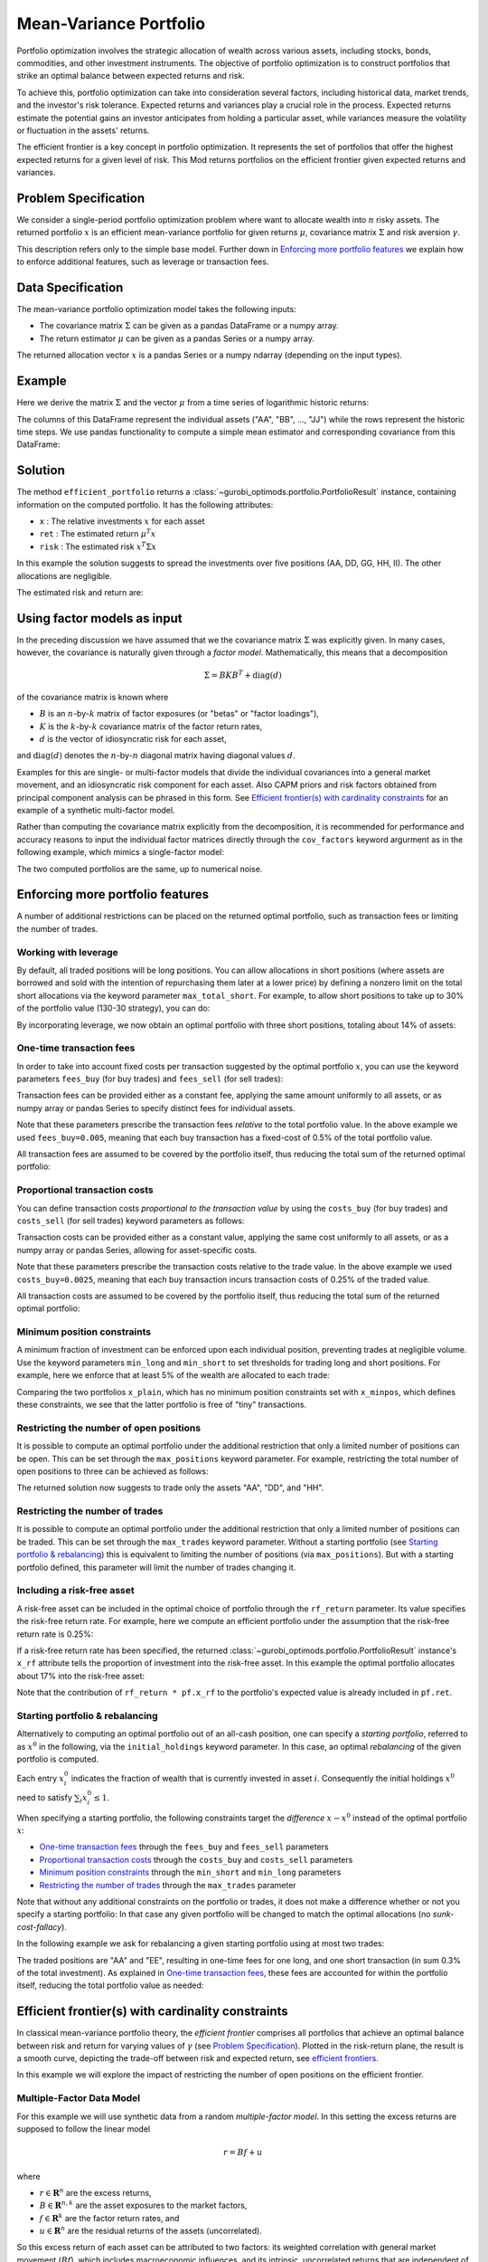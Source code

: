 Mean-Variance Portfolio
=======================

Portfolio optimization involves the strategic allocation of wealth across various
assets, including stocks, bonds, commodities, and other investment instruments.
The objective of portfolio optimization is to construct portfolios that strike an
optimal balance between expected returns and risk.

To achieve this, portfolio optimization can take into consideration several factors,
including historical data, market trends, and the investor's risk tolerance.
Expected returns and variances play a crucial role in the process. Expected returns
estimate the potential gains an investor anticipates from holding a particular asset,
while variances measure the volatility or fluctuation in the assets' returns.

The efficient frontier is a key concept in portfolio optimization. It represents the
set of portfolios that offer the highest expected returns for a given level of risk.
This Mod returns portfolios on the
efficient frontier given expected returns and variances.


Problem Specification
---------------------

We consider a single-period portfolio optimization problem where want
to allocate wealth into :math:`n` risky assets. The returned portfolio
:math:`x` is an efficient mean-variance portfolio for given returns
:math:`\mu`, covariance matrix :math:`\Sigma` and risk aversion
:math:`\gamma`.


.. dropdown:: Background: Mathematical Formulation

    The most basic version of this Mod is implemented by formulating a Quadratic
    Program (QP) and solving it using Gurobi. The formulation is as follows:

    .. math::

        \begin{alignat}{2}
        \max \quad        & \mu^\top x - \tfrac12 \gamma\ x^\top\Sigma x \\
        \mbox{s.t.} \quad & 1^\top x = 1 \\
        \end{alignat}

    * :math:`\mu` is the vector of expected returns.
    * :math:`\Sigma` is the return covariance matrix.
    * :math:`x` is the portfolio where :math:`x_i` denotes the fraction of
        wealth invested in the risky asset :math:`i`.
    * :math:`\gamma\geq0` is the risk aversion coefficient.


This description refers only to the simple base model.  Further down in
`Enforcing more portfolio features`_ we explain how to enforce additional
features, such as leverage or transaction fees.


Data Specification
------------------

The mean-variance portfolio optimization model takes the following inputs:

* The covariance matrix :math:`\Sigma` can be given as a pandas DataFrame or a
  numpy array.
* The return estimator :math:`\mu` can be given as a pandas Series or a numpy
  array.


The returned allocation vector :math:`x` is a pandas Series or a numpy ndarray
(depending on the input types).


Example
-------

Here we derive the matrix :math:`\Sigma` and the vector :math:`\mu` from a time
series of logarithmic historic returns:

.. testsetup:: mod

    # Set pandas options for displaying DataFrames, if needed
    import math
    import pandas as pd
    pd.options.display.max_rows = 10
    pd.options.display.max_columns = 7

.. doctest:: mod
    :options: +NORMALIZE_WHITESPACE

    >>> from gurobi_optimods import datasets
    >>> data = datasets.load_portfolio()
    >>> data
                AA        BB        CC  ...        HH        II        JJ
    0   -0.000601  0.002353 -0.075234  ...  0.060737 -0.012869 -0.022137
    1    0.019177  0.050008  0.041345  ... -0.026674  0.009876  0.012809
    2   -0.020333  0.026638 -0.038999  ... -0.023153 -0.007007 -0.038034
    3    0.001421 -0.053813 -0.013347  ... -0.012348  0.018736 -0.058373
    4    0.008648  0.114836  0.003617  ...  0.064090 -0.011153  0.024333
    ..        ...       ...       ...  ...       ...       ...       ...
    240  0.007382 -0.000724 -0.002444  ... -0.007654  0.018015 -0.017135
    241 -0.003362 -0.106913 -0.082365  ...  0.040787 -0.023020 -0.067792
    242  0.004359 -0.029763 -0.041986  ...  0.014522 -0.017109 -0.060247
    243 -0.018402 -0.054211 -0.075788  ... -0.013557  0.022576 -0.036793
    244 -0.016237  0.015580 -0.026970  ... -0.005893 -0.013456 -0.032203
    <BLANKLINE>
    [245 rows x 10 columns]

The columns of this DataFrame represent the individual assets ("AA", "BB", ...,
"JJ") while the rows represent the historic time steps. We use pandas
functionality to compute a simple mean estimator and corresponding covariance
from this DataFrame:


.. testcode:: mod

    import pandas as pd

    from gurobi_optimods.datasets import load_portfolio
    from gurobi_optimods.portfolio import MeanVariancePortfolio

    data = load_portfolio()
    cov_matrix = data.cov()
    mu = data.mean()
    gamma = 100.0

    mvp = MeanVariancePortfolio(mu, cov_matrix)
    pf = mvp.efficient_portfolio(gamma)

.. testoutput:: mod
    :hide:

    ...
    Optimize a model with 82 rows, 91 columns and 190 nonzeros
    ...
    Model has 55 quadratic objective terms
    ...

Solution
--------

The method ``efficient_portfolio`` returns a
:class:`~gurobi_optimods.portfolio.PortfolioResult` instance, containing
information on the computed portfolio.  It has the following attributes:

* ``x`` : The relative investments :math:`x` for each asset
* ``ret`` : The estimated return :math:`\mu^T x`
* ``risk`` : The estimated risk :math:`x^T \Sigma x`

In this example the solution suggests to spread the investments over five
positions (AA, DD, GG, HH, II).  The other allocations are negligible.

.. doctest:: mod
    :options: +NORMALIZE_WHITESPACE

    >>> pf.x
    AA    4.236507e-01
    BB    1.743570e-07
    CC    7.573610e-10
    DD    2.430104e-01
    EE    1.017732e-07
    FF    2.760531e-09
    GG    2.937307e-02
    HH    2.350833e-01
    II    6.888222e-02
    JJ    1.248442e-08
    dtype: float64

The estimated risk and return are:

.. doctest:: mod
    :options: +NORMALIZE_WHITESPACE

    >>> round(pf.risk, ndigits=8)
    0.00017552
    >>> round(pf.ret, ndigits=8)
    0.00365177

.. _factor models:

Using factor models as input
----------------------------

In the preceding discussion we have assumed that we the covariance matrix
:math:`\Sigma` was explicitly given.  In many cases, however, the covariance is
naturally given through a *factor model*.  Mathematically, this means that a
decomposition

.. math::

    \begin{align*}
    \Sigma = B K B^T + \mbox{diag}(d)
    \end{align*}

of the covariance matrix is known where

* :math:`B` is an :math:`n`-by-:math:`k` matrix of factor exposures (or "betas" or "factor
  loadings"),
* :math:`K` is the :math:`k`-by-:math:`k` covariance matrix of the factor return rates,
* :math:`d` is the vector of idiosyncratic risk for each asset,

and :math:`\mbox{diag}(d)` denotes the :math:`n`-by-:math:`n` diagonal matrix having diagonal values
:math:`d`.

Examples for this are single- or multi-factor models that divide the individual
covariances into a general market movement, and an idiosyncratic risk component
for each asset.  Also CAPM priors and risk factors obtained from principal
component analysis can be phrased in this form. See `Efficient frontier(s) with
cardinality constraints`_ for an example of a synthetic multi-factor model.

Rather than computing the covariance matrix explicitly from the decomposition,
it is recommended for performance and accuracy reasons to input the individual
factor matrices directly through the ``cov_factors`` keyword argurment as in
the following example, which mimics a single-factor model:

.. testcode:: mod

    import numpy as np
    from gurobi_optimods.portfolio import MeanVariancePortfolio

    mu = np.array([0.23987036, 0.24402181, 0.15069203])
    market_variance = 0.25
    # Factors relating market variance to assets
    beta = np.array([[0.93797928], [1.71942161], [1.15652896]])
    # Idiosyncratic risk
    asset_risk = np.array([0.23745675, 0.19140259, 0.34325066])**2

    # Full covariance matrix according to single factor model
    Sigma = beta @ beta.T * market_variance**2 + np.diag(asset_risk)
    mvp_matrix = MeanVariancePortfolio(mu, cov_matrix=Sigma)
    x_matrix = mvp_matrix.efficient_portfolio(20).x

    # Same model, but taking advantage of the factor structure
    mvp_factors = MeanVariancePortfolio(mu, cov_factors=(
        beta, market_variance**2 * np.eye(1), asset_risk))
    x_factors = mvp_factors.efficient_portfolio(20).x

.. testoutput:: mod
    :hide:

    ...
    Optimize a model with 26 rows, 28 columns and 57 nonzeros
    ...
    Model has 6 quadratic objective terms
    ...
    Optimize a model with 30 rows, 32 columns and 67 nonzeros
    ...
    Model has 4 quadratic objective terms
    ...

The two computed portfolios are the same, up to numerical noise.

.. doctest:: mod
    :options: +NORMALIZE_WHITESPACE

    >>> pd.DataFrame(data={'matrix': x_matrix, 'factors': x_factors})
                 matrix       factors
        0  7.792530e-01  7.792530e-01
        1  1.677210e-09  3.696123e-09
        2  2.207470e-01  2.207470e-01


.. _portfolio features:

Enforcing more portfolio features
---------------------------------

A number of additional restrictions can be placed on the returned optimal
portfolio, such as transaction fees or limiting the number of trades.

Working with leverage
~~~~~~~~~~~~~~~~~~~~~

By default, all traded positions will be long positions. You can allow
allocations in short positions (where assets are borrowed and sold with
the intention of repurchasing them later at a lower price)
by defining a nonzero limit on the total short
allocations via the keyword parameter ``max_total_short``.
For example, to allow short positions to take up to 30% of the
portfolio value (130-30 strategy), you can do:

.. testcode:: mod

    import pandas as pd
    from gurobi_optimods.datasets import load_portfolio
    from gurobi_optimods.portfolio import MeanVariancePortfolio
    data = load_portfolio()
    cov_matrix = data.cov()
    mu = data.mean()
    gamma = 100.0
    mvp = MeanVariancePortfolio(mu, cov_matrix)
    x = mvp.efficient_portfolio(gamma, max_total_short=0.3).x

.. testoutput:: mod
    :hide:

    ...
    Optimize a model with 82 rows, 91 columns and 200 nonzeros
    ...
    Model has 55 quadratic objective terms
    ...

By incorporating leverage, we now obtain an optimal portfolio with three short
positions, totaling about 14% of assets:

.. doctest:: mod
    :options: +NORMALIZE_WHITESPACE +ELLIPSIS

    >>> x
        AA    0.437482
        BB    0.020704
        CC   -0.080789
        DD    0.271877
        EE    0.019897
        FF   -0.029849
        GG    0.083466
        HH    0.240992
        II    0.066809
        JJ   -0.030588
    dtype: float64

    >>> x[x<0].sum()
    -0.141226...

One-time transaction fees
~~~~~~~~~~~~~~~~~~~~~~~~~

In order to take into account fixed costs per transaction suggested by the
optimal portfolio :math:`x`, you can use the keyword parameters ``fees_buy``
(for buy trades) and ``fees_sell`` (for sell trades):

.. testcode:: mod

    import pandas as pd

    from gurobi_optimods.datasets import load_portfolio
    from gurobi_optimods.portfolio import MeanVariancePortfolio

    data = load_portfolio()
    cov_matrix = data.cov()
    mu = data.mean()
    gamma = 100.0

    mvp = MeanVariancePortfolio(mu, cov_matrix)
    x = mvp.efficient_portfolio(gamma, fees_buy=0.005).x

.. testoutput:: mod
    :hide:

    ...
    Optimize a model with 82 rows, 91 columns and 200 nonzeros
    ...
    Model has 55 quadratic objective terms
    ...

Transaction fees can be provided either as a constant fee, applying the
same amount uniformly to all assets, or as numpy array or pandas Series
to specify distinct fees for individual assets.

Note that these parameters prescribe the transaction fees *relative* to the
total portfolio value.  In the above example we used ``fees_buy=0.005``,
meaning that each buy transaction has a fixed-cost of 0.5% of
the total portfolio value.

All transaction fees are assumed to be covered by the portfolio itself,
thus reducing the total sum of the returned optimal portfolio:

.. doctest:: mod
   :options: +NORMALIZE_WHITESPACE

    >>> round(x.sum(), ndigits=6)
    0.95

.. testcode:: mod
    :hide:

    assert math.isclose(x.sum(), 0.95)


Proportional transaction costs
~~~~~~~~~~~~~~~~~~~~~~~~~~~~~~

You can define transaction costs *proportional to the transaction value* by
using the ``costs_buy`` (for buy trades) and ``costs_sell`` (for sell
trades) keyword parameters as follows:

.. testcode:: mod

    import pandas as pd

    from gurobi_optimods.datasets import load_portfolio
    from gurobi_optimods.portfolio import MeanVariancePortfolio

    data = load_portfolio()
    cov_matrix = data.cov()
    mu = data.mean()
    gamma = 100.0

    mvp = MeanVariancePortfolio(mu, cov_matrix)
    x = mvp.efficient_portfolio(gamma, costs_buy=0.0025).x

.. testoutput:: mod
    :hide:

    ...
    Optimize a model with 82 rows, 91 columns and 200 nonzeros
    ...
    Model has 55 quadratic objective terms
    ...

Transaction costs can be provided either as a constant value, applying
the same cost uniformly to all assets, or as a numpy array or pandas Series,
allowing for asset-specific costs.

Note that these parameters prescribe the transaction costs relative to the
trade value.  In the above example we used ``costs_buy=0.0025``, meaning that
each buy transaction incurs transaction costs of 0.25% of
the traded value.

All transaction costs are assumed to be covered by the portfolio itself,
thus reducing the total sum of the returned optimal portfolio:

.. doctest:: mod
   :options: +NORMALIZE_WHITESPACE

    >>> round(x.sum(), ndigits=6)
    0.997506

.. testcode:: mod
    :hide:

    assert math.isclose(x.sum(), 1/(1+0.0025))


Minimum position constraints
~~~~~~~~~~~~~~~~~~~~~~~~~~~~

A minimum fraction of investment can be enforced upon each individual position,
preventing trades at negligible volume.  Use the keyword parameters
``min_long`` and ``min_short`` to set thresholds for trading long and short
positions.  For example, here we enforce that at least 5% of the wealth are
allocated to each trade:

.. testcode:: mod

    import pandas as pd
    from gurobi_optimods.datasets import load_portfolio
    from gurobi_optimods.portfolio import MeanVariancePortfolio
    data = load_portfolio()
    cov_matrix = data.cov()
    mu = data.mean()
    gamma = 100.0
    mvp = MeanVariancePortfolio(mu, cov_matrix)
    x_plain = mvp.efficient_portfolio(gamma, max_total_short=0.3).x
    x_minpos = mvp.efficient_portfolio(gamma, max_total_short=0.3, min_long=0.05, min_short=0.05).x

.. testoutput:: mod
    :hide:

    ...
    Optimize a model with 82 rows, 91 columns and 200 nonzeros
    ...
    Model has 55 quadratic objective terms
    ...
    Optimize a model with 102 rows, 91 columns and 240 nonzeros
    ...
    Model has 55 quadratic objective terms
    ...

Comparing the two portfolios ``x_plain``, which has no minimum position
constraints set with ``x_minpos``, which defines these constraints, we see that
the latter portfolio is free of "tiny" transactions.

.. doctest:: mod
    :options: +NORMALIZE_WHITESPACE

    >>> pd.concat([x_plain, x_minpos], keys=["plain", "minpos"], axis=1)
           plain    minpos
    AA  0.437482  0.431366
    BB  0.020704  0.000000
    CC -0.080789 -0.070755
    DD  0.271877  0.284046
    EE  0.019897  0.000000
    FF -0.029849 -0.050000
    GG  0.083466  0.097149
    HH  0.240992  0.244677
    II  0.066809  0.063517
    JJ -0.030588  0.000000


Restricting the number of open positions
~~~~~~~~~~~~~~~~~~~~~~~~~~~~~~~~~~~~~~~~

It is possible to compute an optimal portfolio under the additional restriction
that only a limited number of positions can be open.  This can be set through
the ``max_positions`` keyword parameter.  For example, restricting the
total number of open positions to three can be achieved as follows:

.. testcode:: mod

    import pandas as pd

    from gurobi_optimods.datasets import load_portfolio
    from gurobi_optimods.portfolio import MeanVariancePortfolio

    data = load_portfolio()
    cov_matrix = data.cov()
    mu = data.mean()
    gamma = 100.0

    mvp = MeanVariancePortfolio(mu, cov_matrix)
    x = mvp.efficient_portfolio(gamma, max_positions=3).x

.. testoutput:: mod
    :hide:

    ...
    Optimize a model with 83 rows, 91 columns and 210 nonzeros
    ...
    Model has 55 quadratic objective terms
    ...

The returned solution now suggests to trade only the assets "AA", "DD", and "HH".

.. doctest:: mod
    :options: +NORMALIZE_WHITESPACE

    >>> x
        AA    0.482084
        BB    0.000000
        CC    0.000000
        DD    0.282683
        EE    0.000000
        FF    0.000000
        GG    0.000000
        HH    0.235233
        II    0.000000
        JJ    0.000000
    dtype: float64


Restricting the number of trades
~~~~~~~~~~~~~~~~~~~~~~~~~~~~~~~~

It is possible to compute an optimal portfolio under the additional restriction
that only a limited number of positions can be traded.  This can be set through
the ``max_trades`` keyword parameter.  Without a starting portfolio (see
`Starting portfolio & rebalancing`_) this is equivalent to limiting the number
of positions (via ``max_positions``).  But with a starting portfolio defined,
this parameter will limit the number of trades changing it.


Including a risk-free asset
~~~~~~~~~~~~~~~~~~~~~~~~~~~

A risk-free asset can be included in the optimal choice of portfolio through
the ``rf_return`` parameter.  Its value specifies the risk-free return rate.
For example, here we compute an efficient portfolio under the assumption that
the risk-free return rate is 0.25%:

.. testcode:: mod

    import pandas as pd

    from gurobi_optimods.datasets import load_portfolio
    from gurobi_optimods.portfolio import MeanVariancePortfolio

    data = load_portfolio()
    cov_matrix = data.cov()
    mu = data.mean()
    gamma = 12.5

    mvp = MeanVariancePortfolio(mu, cov_matrix)
    pf = mvp.efficient_portfolio(gamma, rf_return=0.0025)

.. testoutput:: mod
    :hide:

    ...
    Optimize a model with 82 rows, 91 columns and 191 nonzeros
    ...
    Model has 55 quadratic objective terms
    ...

If a risk-free return rate has been specified, the returned
:class:`~gurobi_optimods.portfolio.PortfolioResult` instance's ``x_rf``
attribute tells the proportion of
investment into the risk-free asset.  In this example the optimal portfolio
allocates about 17% into the risk-free asset:

.. testcode:: mod

   print(f"risky     investment: {100*pf.x.sum():.2f}%")
   print(f"risk-less investment: {100*pf.x_rf:.2f}%")

.. testoutput:: mod

   risky     investment: 83.18%
   risk-less investment: 16.82%


Note that the contribution of ``rf_return * pf.x_rf`` to the portfolio's expected
value is already included in ``pf.ret``.

Starting portfolio & rebalancing
~~~~~~~~~~~~~~~~~~~~~~~~~~~~~~~~

Alternatively to computing an optimal portfolio out of an all-cash position,
one can specify a *starting portfolio*, referred to as :math:`x^0` in the
following, via the ``initial_holdings`` keyword parameter.  In this case, an
optimal *rebalancing* of the given portfolio is computed.

Each entry :math:`x^0_i` indicates the fraction of wealth that is currently
invested in asset :math:`i`.  Consequently the initial holdings :math:`x^0`
need to satisfy :math:`\sum_i x^0_i \leq 1`.

When specifying a starting portfolio, the following constraints target the
*difference* :math:`x - x^0` instead of the optimal portfolio :math:`x`:

* `One-time transaction fees`_ through the ``fees_buy`` and ``fees_sell``
  parameters

* `Proportional transaction costs`_ through the ``costs_buy`` and ``costs_sell``
  parameters

* `Minimum position constraints`_ through the ``min_short`` and ``min_long``
  parameters

* `Restricting the number of trades`_ through the ``max_trades`` parameter


Note that without any additional constraints on the portfolio or trades, it
does not make a difference whether or not you specify a starting portfolio: In
that case any given portfolio will be changed to match the optimal allocations
(no *sunk-cost-fallacy*).

In the following example we ask for rebalancing a given starting portfolio
using at most two trades:

.. testcode:: mod

    import pandas as pd
    import numpy as np
    from gurobi_optimods.datasets import load_portfolio
    from gurobi_optimods.portfolio import MeanVariancePortfolio
    data = load_portfolio()
    cov_matrix = data.cov()
    mu = data.mean()
    gamma = 100.0
    mvp = MeanVariancePortfolio(mu, cov_matrix)

    # A random starting portfolio
    x0 = pd.Series(
        [0.06, 0.0, 0.0, 0.23, 0.37, 0.18, 0.0, 0.09, 0.07, 0.0],
        index=mu.index
    )

    x = mvp.efficient_portfolio(gamma, initial_holdings=x0, max_trades=2,
        fees_buy=0.001, fees_sell=0.002).x

.. testoutput:: mod
    :hide:

    ...
    Optimize a model with 83 rows, 91 columns and 230 nonzeros
    ...
    Model has 55 quadratic objective terms
    ...

.. doctest:: mod
    :options: +NORMALIZE_WHITESPACE

    >>> pd.concat([x0, x, (x-x0).abs() > 1e-8], keys=["start", "optimal", "traded"], axis=1)
        start  optimal  traded
    AA   0.06    0.427    True
    BB   0.00    0.000   False
    CC   0.00    0.000   False
    DD   0.23    0.230   False
    EE   0.37    0.000    True
    FF   0.18    0.180   False
    GG   0.00    0.000   False
    HH   0.09    0.090   False
    II   0.07    0.070   False
    JJ   0.00    0.000   False

The traded positions are "AA" and "EE", resulting in one-time fees for one
long, and one short transaction (in sum 0.3% of the total investment).  As
explained in `One-time transaction fees`_, these fees are accounted for within the
portfolio itself, reducing the total portfolio value as needed:

.. doctest:: mod
    :options: +NORMALIZE_WHITESPACE

    >>> print(round(x.sum(), ndigits=6))
    0.997

Efficient frontier(s) with cardinality constraints
--------------------------------------------------

In classical mean-variance portfolio theory, the *efficient frontier*
comprises all portfolios that achieve an optimal balance between risk and
return for varying values of :math:`\gamma` (see `Problem Specification`_).
Plotted in the risk-return plane, the result is a smooth curve, depicting
the trade-off between risk and expected return, see `efficient frontiers`_.

In this example we will explore the impact of restricting the number of open
positions on the efficient frontier.

Multiple-Factor Data Model
~~~~~~~~~~~~~~~~~~~~~~~~~~

For this example we will use synthetic data from a random *multiple-factor
model*.  In this setting the excess returns are supposed to follow the linear
model

.. math::

    \begin{equation*}
      r = Bf + u
    \end{equation*}

where

* :math:`r \in \mathbf{R}^n` are the excess returns,
* :math:`B \in \mathbf{R}^{n,k}` are the asset exposures to the market factors,
* :math:`f \in \mathbf{R}^k` are the factor return rates, and
* :math:`u \in \mathbf{R}^n` are the residual returns of the assets (uncorrelated).

So this excess return of each asset can be attributed to two factors: its weighted correlation
with general market movement (:math:`Bf`), which includes macroeconomic influences, and its
intrinsic, uncorrelated returns that are independent of market fluctuations (:math:`u`).

These model quantities allow for structured estimates of the first and second
moments (return and risk); for details of the derivation we refer to
:footcite:t:`cornuéjols_peña_tütüncü_2018`, Sect. 6.6.  The important effect on the input
data for the mean-variance model we want to point out though is that the
covariance matrix decomposes algebraically as follows:

.. math::

    \begin{equation*}
      \Sigma = B K B^T + \mbox{cov}(u)
    \end{equation*}

That is, :math:`\Sigma` is given by the sum of a low-rank term and a diagonal
term; we will take advantage of this structure further below.  The following
code snippet generates synthetic data based on a multiple-factor model
incorporating this particular structure:

.. code-block:: Python

    import numpy as np
    np.random.seed(0xacac)  # Fix seed for reproducibility

    num_assets = 16
    num_factors = 4
    timesteps = 24

    # Generate random factor model, risk is B * sigma_factor * B.T + cov(u)
    sigma_factor = np.diag(1 + np.arange(num_factors) + np.random.rand(num_factors))
    B = np.random.normal(size=(num_assets, num_factors))
    alpha = np.random.normal(loc=1, size=(num_assets, 1))
    u = np.random.multivariate_normal(np.zeros(num_assets), np.eye(num_assets), timesteps).T
    risk_specific = np.diag(np.cov(u))

    # Time series in factor space
    TS_factor = np.random.multivariate_normal(np.zeros(num_factors), sigma_factor, timesteps).T

    # Estimate mu from time series in full space
    mu = np.mean(alpha + B @ TS_factor + u, axis=1)

Note that ``B``, ``sigma_factor`` and ``risk_specific`` are already in the
format for the optimization model as described in `Using factor models as
input`_.

Computing frontiers
~~~~~~~~~~~~~~~~~~~

To compute the efficient frontier(s), we simple range over a series of values
for :math:`\gamma` and compute various optimal portfolios with different
cardinality constraints::

    from gurobi_optimods.portfolio import MeanVariancePortfolio
    gammas = np.logspace(-1, 1, 256)**2
    rr_pairs_unc = []
    rr_pairs_con = {1: [], 2: [], 3: []}

    for g in gammas:
        mvp = MeanVariancePortfolio(mu, cov_factors=(B, sigma_factor, risk_specific))
        # Optimal portfolio w/o cardinality constraints
        pf = mvp.efficient_portfolio(g, verbose=False)
        rr_pairs_unc.append((pf.risk, pf.ret))
        for max_positions in [1, 2, 3]:
            # Optimal portfolio with cardinality constraints
            pf = mvp.efficient_portfolio(g, max_positions=max_positions, verbose=False)
            rr_pairs_con[max_positions].append((pf.risk, pf.ret))

Comparison
~~~~~~~~~~

All risk/return pairs are now recorded in ``rr_pairs_unc`` (unconstrained
portfolios) and ``rr_pairs_con`` (constrained portfolios). The corresponding
efficient frontiers look like this:

.. code-block:: python

    from matplotlib import pyplot as plt
    fig, ax = plt.subplots()

    risk, ret = zip(*rr_pairs_unc)
    ax.scatter(risk, ret, label="unconstrained")
    for k in rr_pairs_con:
        risk, ret = zip(*rr_pairs_con[k])
        ax.scatter(risk, ret, label=f"{k:d} asset{'' if k==1 else 's':s}")
        ax.legend(loc='lower right')
        plt.xlabel("risk")
        plt.ylabel("return")

    plt.show()

.. _efficient frontiers:

.. figure:: figures/mvp.png
   :alt: Efficient frontiers for various cardinality constraints

   Efficient frontiers for various cardinality constraints

Of course all cardinality constrained portfolios are dominated by the
unconstrained ones, but restricting the portfolio to three open
positions already yields points very close to the unconstrained efficient frontier.
The discontinuity of the constrained frontiers is a consequence of the discrete
decision of holding a position or not, preventing a smooth progression from one
efficient portfolio to another for varying values of :math:`\gamma`.

.. footbibliography::
